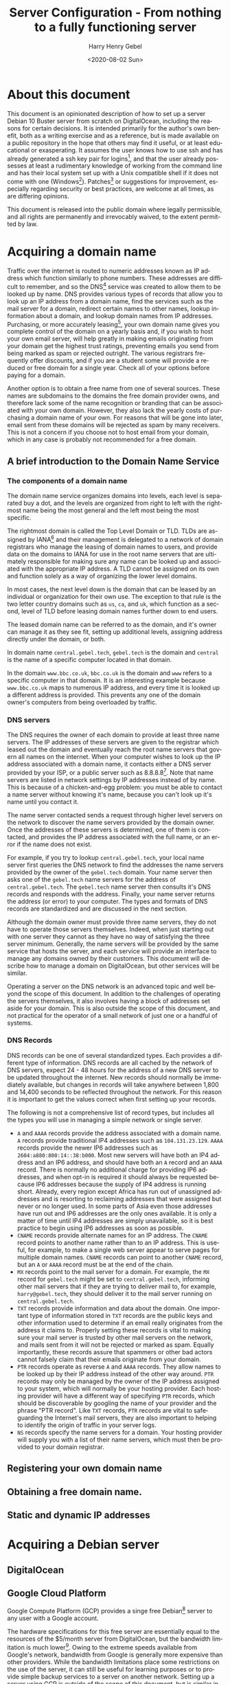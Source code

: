 #+TITLE: Server Configuration - From nothing to a fully functioning server
#+AUTHOR: Harry Henry Gebel
#+EMAIL: harry@gebel.tech
#+DATE: <2020-08-02 Sun>
#+EXPORT_FILE_NAME: README
#+LANGUAGE: en
#+PROPERTY: header-args :exports code

* About this document
This document is an opinionated description of how to set up a server
Debian 10 Buster server from scratch on DigitalOcean, including the
reasons for certain decisions. It is intended primarily for the
author's own benefit, both as a writing exercise and as a reference,
but is made available on a public repository in the hope that others
may find it useful, or at least educational or exasperating. It
assumes the user knows how to use ssh and has already generated a ssh
key pair for logins[fn::Users of Github may have already set up a ssh
key pair, and may safely use the same key pair they use to interact
with their github repositories to log into any servers they create],
and that the user already possesses at least a rudimentary knowledge
of working from the command line and has their local system set up
with a Unix compatible shell if it does not come with one
(Windows[fn::Some examples of Windows projects that include Unix
compatible shells are Git for Windows (Gitbash), the Windows Subsystem
for Linux, Cygwin, and MinGW. There are other options as well, these
are the ones the author is aware of. PuTTY is also available for
Windows as an option to use ssh without having a Unix compatible shell
installed on the local system.]). Patches[fn::Please submit any
patches or pull requests against the source file
=server-configuration.org=, not against generated files such as
=README.md=] or suggestions for improvement, especially regarding
security or best practices, are welcome at all times, as are differing
opinions.

This document is released into the public domain where legally
permissible, and all rights are permanently and irrevocably waived, to
the extent permitted by law.

* Acquiring a domain name
Traffic over the internet is routed to numeric addresses known as IP
address which function similarly to phone numbers. These addresses are
difficult to remember, and so the DNS[fn::Domain Name System] service
was created to allow them to be looked up by name. DNS provides
various types of records that allow you to look up an IP address from
a domain name, find the services such as the mail server for a domain,
redirect certain names to other names, lookup information about a
domain, and lookup domain names from IP addresses. Purchasing, or more
accurately leasing[fn::Domains are public resources, and can only be
leased not owned], your own domain name gives you complete control of
the domain on a yearly basis and, if you wish to host your own email
server, will help greatly in making emails originating from your
domain get the highest trust ratings, preventing emails you send from
being marked as spam or rejected outright. The various registrars
frequently offer discounts, and if you are a student some will provide
a reduced or free domain for a single year. Check all of your options
before paying for a domain.

Another option is to obtain a free name from one of several
sources. These names are subdomains to the domains the free domain
provider owns, and therefore lack some of the name recognition or
branding that can be associated with your own domain. However, they
also lack the yearly costs of purchasing a domain name of your
own. For reasons that will be gone into later, email sent from these
domains will be rejected as spam by many receivers. This is not a
concern if you choose not to host email from your domain, which in any
case is probably not recommended for a free domain.

** A brief introduction to the Domain Name Service

*** The components of a domain name
The domain name service organizes domains into levels, each level is
separated buy a dot, and the levels are organized from right to left
with the rightmost name being the most general and the left most being
the most specific.

The rightmost domain is called the Top Level Domain or TLD. TLDs are
assigned by IANA[fn::The Internet Assigned Numbers Authority, part of
ICANN, the Internet Corporation for Assigned Names and Numbers, a
non-profit corporation founded by the US Department of Commerce to
manage worldwide assignment of IP address and domain names] and their
management is delegated to a network of domain registrars who manage
the leasing of domain names to users, and provide data on the domains
to IANA for use in the root name servers that are ultimately
responsible for making sure any name can be looked up and associated
with the appropriate IP address. A TLD cannot be assigned on its own
and function solely as a way of organizing the lower level domains.

In most cases, the next level down is the domain that can be leased by
an individual or organization for their own use. The exception to that
rule is the two letter country domains such as =us=, =ca=, and =uk=,
which function as a second, level of TLD before leasing domain names
further down to end users.

The leased domain name can be referred to as the domain, and it's owner
can manage it as they see fit, setting up additional levels, assigning
address directly under the domain, or both.

In domain name =central.gebel.tech=, =gebel.tech= is the domain and
=central= is the name of a specific computer located in that domain.

In the domain =www.bbc.co.uk=, =bbc.co.uk= is the domain and =www=
refers to a specific computer in that domain. It is an interesting
example because =www.bbc.co.uk= maps to numerous IP address, and every
time it is looked up a different address is provided. This prevents
any one of the domain owner's computers from being overloaded by
traffic.

*** DNS servers
The DNS requires the owner of each domain to provide at least three
name servers. The IP addresses of these servers are given to the
registrar which leased out the domain and eventually reach the root
name servers that govern all names on the internet. When your computer
wishes to look up the IP address associated with a domain name, it
contacts either a DNS server provided by your ISP, or a public server
such as 8.8.8.8[fn::Provided as a public service by Google]. Note that
name servers are listed in network settings by IP addresses instead of
by name. This is because of a chicken-and-egg problem: you must be
able to contact a name server without knowing it's name, because you
can't look up it's name until you contact it.

The name server contacted sends a request through higher level servers
on the network to discover the name servers provided by the domain
owner. Once the addresses of these servers is determined, one of them
is contacted, and provides the IP address associated with the full
name, or an error if the name does not exist.

For example, if you try to lookup =central.gebel.tech=, your local
name server first queries the DNS network to find the addresses the
name servers provided by the owner of the =gebel.tech= domain. Your
name server then asks one of the =gebel.tech= name servers for the
address of =central.gebel.tech=. The =gebel.tech= name server then
consults it's DNS records and responds with the address. Finally, your
name server returns the address (or error) to your computer. The types
and formats of DNS records are standardized and are discussed in the
next section.

Although the domain owner must provide three name servers, they do not
have to operate those servers themselves. Indeed, when just starting
out with one server they cannot as they have no way of satisfying the
three server minimum. Generally, the name servers will be provided by
the same service that hosts the server, and each service will provide
an interface to manage any domains owned by their customers. This
document will describe how to manage a domain on DigitalOcean, but
other services will be similar.

Operating a server on the DNS network is an advanced topic and well
beyond the scope of this document. In addition to the challenges of
operating the servers themselves, it also involves having a block of
addresses set aside for your domain. This is also outside the scope of
this document, and not practical for the operator of a small network
of just one or a handful of systems.

*** DNS Records
DNS records can be one of several standardized types. Each provides a
different type of information. DNS records are all cached by the
network of DNS servers, expect 24 - 48 hours for the address of a new
DNS server to be updated throughout the internet. New records should
normally be immediately available, but changes in records will take
anywhere between 1,800 and 14,400 seconds to be reflected throughout
the network. For this reason it is important to get the values correct
when first setting up your records.

The following is not a comprehensive list of record types, but
includes all the types you will use in managing a simple network or
single server.
+ =A= and =AAAA= records provide the address associated with a domain
  name. =A= records provide traditional IP4 addresses such as
  =104.131.23.129=. =AAAA= records provide the newer IP6 addresses
  such as =2604:a880:800:14::38:b000=. Most new servers will have both
  an IP4 address and an IP6 address, and should have both an =A=
  record and an =AAAA= record. There is normally no additional charge
  for providing IP6 addresses, and when opt-in is required it
  should always be requested because IP6 addresses because the supply
  of IP4 address is running short. Already, every region except Africa
  has run out of unassigned addresses and is resorting to reclaiming
  addresses that were assigned but never or no longer used. In some
  parts of Asia even those addresses have run out and IP6 addresses
  are the only ones available. It is only a matter of time until IP4
  addresses are simply unavailable, so it is best practice to begin
  using IP6 addresses as soon as possible.
+ =CNAME= records provide alternate names for an IP address. The
  =CNAME= record points to another name rather than to an IP
  address. This is useful, for example, to make a single web server
  appear to serve pages for multiple domain names. =CNAME= records can
  point to another =CNAME= record, but an =A= or =AAAA= record must be
  at the end of the chain.
+ =MX= records point to the mail server for a domain. For example, the
  =MX= record for =gebel.tech= might be set to =central.gebel.tech=,
  informing other mail servers that if they are trying to deliver mail
  to, for example, =harry@gebel.tech=, they should deliver it to the
  mail server running on =central.gebel.tech=.
+ =TXT= records provide information and data about the domain. One
  important type of information stored in =TXT= records are the public
  keys and other information used to determine if an email really
  originates from the address it claims to. Properly setting these
  records is vital to making sure your mail server is trusted by other
  mail servers on the network, and mails sent from it will not be
  rejected or marked as spam. Equally importantly, these records
  assure that spammers or other bad actors cannot falsely claim that
  their emails originate from your domain.
+ =PTR= records operate as reverse =A= and =AAAA= records. They allow
  names to be looked up by their IP address instead of the other way
  around. =PTR= records may only be managed by the owner of the IP
  address assigned to your system, which will normally be your hosting
  provider. Each hosting provider will have a different way of
  specifying =PTR= records, which should be discoverable by googling
  the name of your provider and the phrase "PTR record". Like =TXT=
  records, =PTR= records are vital to safeguarding the Internet's mail
  servers, they are also important to helping to identify the origin
  of traffic in your server logs.
+ =NS= records specify the name servers for a domain. Your hosting
  provider will supply you with a list of their name servers, which
  must then be provided to your domain registrar.

** Registering your own domain name

** Obtaining a free domain name.

** Static and dynamic IP addresses

* Acquiring a Debian server

** DigitalOcean

** Google Cloud Platform
Google Compute Platform (GCP) provides a singe free Debian[fn::Like
DigitalOcean there are many other options as well.] server to any
user with a Google account.

The hardware specifications for this free server are essentially equal
to the resources of the $5/month server from DigitalOcean, but the
bandwidth limitation is much lower[fn::1GB/month for a free GCP
server, versus 1TB/month for a $5 server from DigitalOcean. On the
other hand, Google only charges for outgoing traffic, while
DigitalOcean charges for both incoming and outgoing, which makes it
attractive for use cases that require significantly more incoming than
outgoing bandwidth]. Owing to the extreme speeds available from
Google's network, bandwidth from Google is generally more expensive
than other providers. While the bandwidth limitations place some
restrictions on the use of the server, it can still be useful for
learning purposes or to provide simple backup services to a server on
another network. Setting up a server using GCP is outside of the scope
of this document, but is similar in many ways to DigitalOcean and
Google provides copious documentation.

* Getting started
These steps are necessary to get from a fresh, unconfigured server to one
that can be securely logged into and left running.

** Etckeeper
Etckeeper is the first package to install, it will create a git
repository that will control all changes made in the /etc directory.

** fish

** sudo
*** The editor variable

** SSH server setup

** NTP server setup
#+BEGIN_QUOTE
The man with one watch knows what time it is. The man with two watches
is never sure. --- Segal's law
#+END_QUOTE

Many internet services depend on the clocks on both sides of a
connection to being accurate. The NTP[fn::Network Time Protocol]
service synchronizes the system clock to UTC[fn::Coordinated Universal
Time. UTC is the time zone of London, United Kingdom, but does not
have daylight savings time. It is essentially similar to Greenwich
Mean Time, one major difference being that in GMT, owing to its use in
astronomy and navigation, the day starts at noon, while in UTC the day
starts at midnight. Consequently, while the time will normally be
identical in UTC and GMT, the date will be different between midnight
and noon.] to a high degree of accuracy with minimal configuration. If
a server exists on a permanent, publicly accessible IP address, it can
optionally be set up to give back to the internet time community by
becoming part of the pool of public time servers.

Debian servers come with their local time set to UTC, and should
generally be left with UTC set as their local timezone. In this way,
logs can easily be compared even though the servers are physically
located in different time zones than the administrator or other
managed servers. UTC is the standard time zone of the internet, and
has many advantages over local time including being at all times the
same at all locations worldwide, and it lacks daylight savings time which
renders questions involving time calculations across the jump between
standard time and daylight savings time moot.

*** NTP service - sync time only
Debian comes configured to automatically keep it's clock synced to the
current time using the existing NTP network. No additional
configuration is necessary. Systems which do not function as pool
servers do not require their time to be as accurate as those that do,
therefore systems that are configured only as a client of the NTP
network can safely be operated with a single time source, as if the
source is lost the default configuration can usually correct for clock
drift sufficiently until the source becomes available again.

*** NTP service - join the pool of public NTP servers
The NTP network is organized into a series of layers called
stratum. Stratum 0 are the hyper accurate time sources that are the
source for the time provided by all other stratum. Sources in stratum
0 include the various satellite positioning networks, radio clocks
such as those provide by the NIST[fn:: The United States National
Institute of Standards and Technology, formerly known as the National
Bureau of Standards], or atomic clocks that may be available if the
server is located at a facility that has such a thing. These sources
are also know as reference clocks, and are the ultimate source of time
not just for the NTP network, but for most time used all over the
world.

Stratum 1 servers synchronize their time directly from a reference clock.

Stratum 2 servers synchronize their time by tracking several stratum 1
servers. Several stratum 1 sources are necessary to correct for
stratum 1 servers that may be inoperative, malfunctioning, or
temporarily out of sync.

Stratum 3 servers synchronize their time by tracking several stratum 2
servers. Like stratum 2 servers they require several sources to
maintain accuracy. The ideal number to track must balance the need of
the stratum 3 server to provide an accurate time with the need of the
stratum 2 servers, which suffer extremely heavy traffic, to avoid
being overwhelmed. The worst case number is 2, since there is no way
to determine which is likely to be correct if they disagree. The ideal
number is generally acknowledged as being between 5 and 7. A server
that has fewer than five sources risks losing enough sources that it
is left with two. A server that exceeds seven sources puts far too
much load on the network.

Additional stratum proceed along the same plan up until
stratum 14. Pool servers should be located at stratum 3 or 4.


*** Checking the status of the NTP service

** Unattended upgrades setup
You may wish to delay this until you have email set up, but in any
case should not delay longer than necessary.


* Email server

** Full email service
This will configure the server to manage all email for a domain,
including securely sending email both with local origin and through a
remote client such as Thunderbird or K-9 Mail, receiving emails sent
from other domains, and providing IMAP services to remote clients.

*** Implement encrypted passwords in Dovecot / Postfix

** Local/forwarded email
This will configure the server to direct locally originating emails
(emails sent from various server administrative tools) to be stored in
a local mailbox or forwarded to the server handling mail for the domain.
